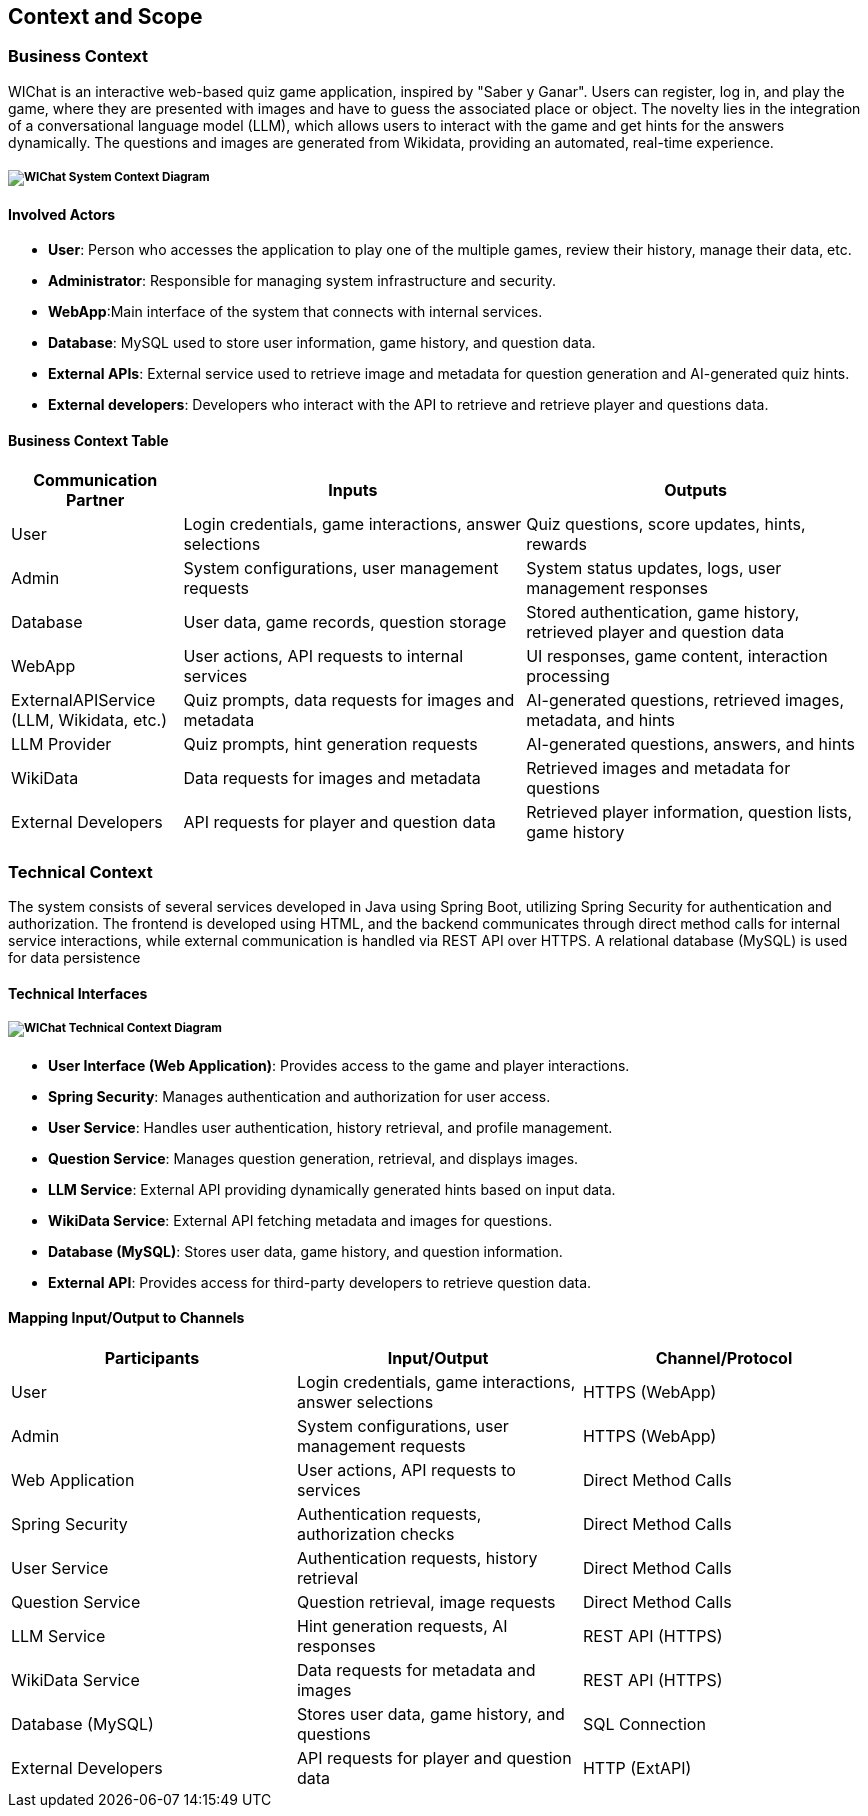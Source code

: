 ifndef::imagesdir[:imagesdir: ../images]

[[section-context-and-scope]]
== Context and Scope

=== Business Context

WIChat is an interactive web-based quiz game application, inspired by "Saber y Ganar".
Users can register, log in, and play the game, where they are presented with images and have to guess the associated place or object.
The novelty lies in the integration of a conversational language model (LLM), which allows users to interact with the game and get hints for the answers dynamically.
The questions and images are generated from Wikidata, providing an automated, real-time experience.

===== image:03.1_diagram.svg[WIChat System Context Diagram]

==== Involved Actors

* **User**: Person who accesses the application to play one of the multiple games, review their history, manage their data, etc.
* **Administrator**: Responsible for managing system infrastructure and security.
* **WebApp**:Main interface of the system that connects with internal services.
* **Database**: MySQL used to store user information, game history, and question data.
* **External APIs**: External service used to retrieve image and metadata for question generation and
AI-generated quiz hints.
* **External developers**: Developers who interact with the API to retrieve and retrieve player and questions data.

==== Business Context Table

[options="header",cols="1,2,2"]
|===
| Communication Partner | Inputs | Outputs
| User | Login credentials, game interactions, answer selections | Quiz questions, score updates, hints, rewards
| Admin | System configurations, user management requests | System status updates, logs, user management responses
| Database | User data, game records, question storage | Stored authentication, game history, retrieved player and question data
| WebApp | User actions, API requests to internal services | UI responses, game content, interaction processing
| ExternalAPIService (LLM, Wikidata, etc.) | Quiz prompts, data requests for images and metadata | AI-generated questions, retrieved images, metadata, and hints
| LLM Provider | Quiz prompts, hint generation requests | AI-generated questions, answers, and hints
| WikiData | Data requests for images and metadata | Retrieved images and metadata for questions
| External Developers | API requests for player and question data | Retrieved player information, question lists, game history
|===

=== Technical Context

The system consists of several services developed in Java using Spring Boot, utilizing Spring Security for authentication and authorization.
The frontend is developed using HTML, and the backend communicates through direct method calls for internal service interactions, while external communication is handled via REST API over HTTPS.
A relational database (MySQL) is used for data persistence

==== Technical Interfaces

===== image:03.2_diagram.svg[WIChat Technical Context Diagram]

* **User Interface (Web Application)**: Provides access to the game and player interactions.
* **Spring Security**: Manages authentication and authorization for user access.
* **User Service**: Handles user authentication, history retrieval, and profile management.
* **Question Service**: Manages question generation, retrieval, and displays images.
* **LLM Service**: External API providing dynamically generated hints based on input data.
* **WikiData Service**: External API fetching metadata and images for questions.
* **Database (MySQL)**: Stores user data, game history, and question information.
* **External API**: Provides access for third-party developers to retrieve question data.

==== Mapping Input/Output to Channels

[options="header"]
|===
| Participants        | Input/Output                                            | Channel/Protocol
| User                | Login credentials, game interactions, answer selections | HTTPS (WebApp)
| Admin               | System configurations, user management requests         | HTTPS (WebApp)
| Web Application     | User actions, API requests to services                  | Direct Method Calls
| Spring Security     | Authentication requests, authorization checks           | Direct Method Calls
| User Service        | Authentication requests, history retrieval              | Direct Method Calls
| Question Service    | Question retrieval, image requests                      | Direct Method Calls
| LLM Service         | Hint generation requests, AI responses                  | REST API (HTTPS)
| WikiData Service    | Data requests for metadata and images                   | REST API (HTTPS)
| Database (MySQL)    | Stores user data, game history, and questions           | SQL Connection
| External Developers | API requests for player and question data               | HTTP (ExtAPI)
|===